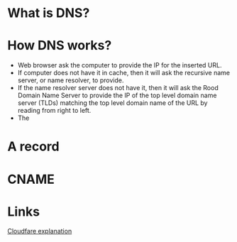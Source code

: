 #+STARTUP: indent
#+STARTUP: hidestars

* What is DNS?
* How DNS works?
- Web browser ask the computer to provide the IP for the inserted URL.
- If computer does not have it in cache, then it will ask the recursive name server, or name resolver, to provide.
- If the name resolver server does not have it, then it will ask the Rood Domain Name Server to provide the IP of the top level domain name server (TLDs) matching the top level domain name of the URL by reading from right to left.
- The
* A record
* CNAME

* Links
[[https://www.cloudflare.com/learning/][Cloudfare explanation]]
